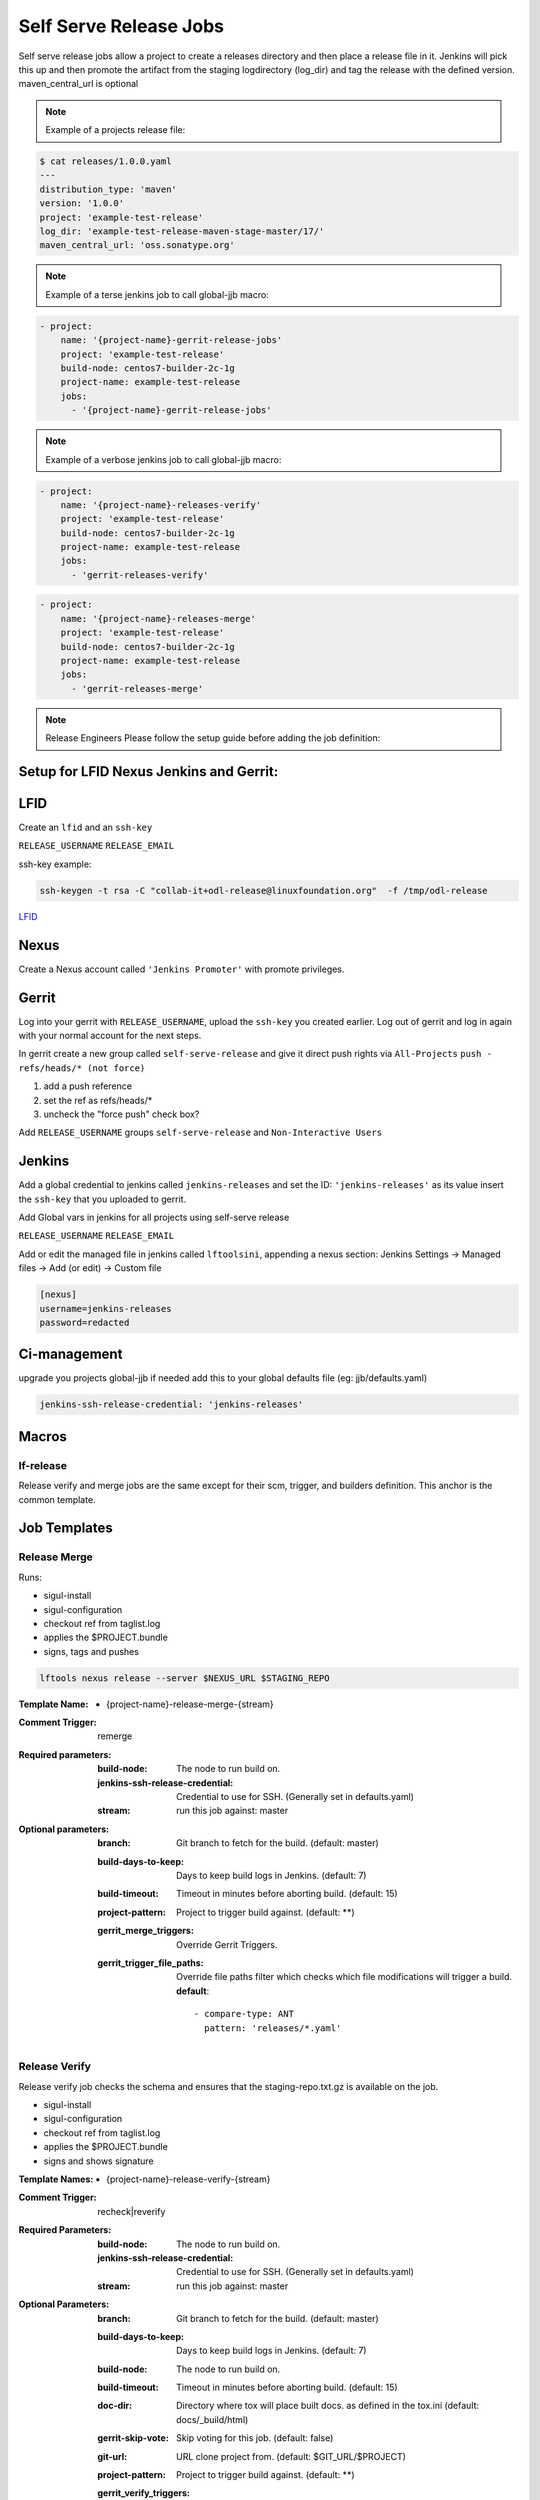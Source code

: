 .. _lf-global-jjb-release:

#######################
Self Serve Release Jobs
#######################

Self serve release jobs allow a project to create a releases directory and then place a release file in it.
Jenkins will pick this up and then promote the artifact from the staging logdirectory (log_dir) and tag the release with the defined version.
maven_central_url is optional

.. note::

    Example of a projects release file:

.. code-block:: bash

    $ cat releases/1.0.0.yaml
    ---
    distribution_type: 'maven'
    version: '1.0.0'
    project: 'example-test-release'
    log_dir: 'example-test-release-maven-stage-master/17/'
    maven_central_url: 'oss.sonatype.org'

.. note::

    Example of a terse jenkins job to call global-jjb macro:

.. code-block:: none

    - project:
        name: '{project-name}-gerrit-release-jobs'
        project: 'example-test-release'
        build-node: centos7-builder-2c-1g
        project-name: example-test-release
        jobs:
          - '{project-name}-gerrit-release-jobs'

.. note::

    Example of a verbose jenkins job to call global-jjb macro:

.. code-block:: none

    - project:
        name: '{project-name}-releases-verify'
        project: 'example-test-release'
        build-node: centos7-builder-2c-1g
        project-name: example-test-release
        jobs:
          - 'gerrit-releases-verify'

.. code-block:: none

    - project:
        name: '{project-name}-releases-merge'
        project: 'example-test-release'
        build-node: centos7-builder-2c-1g
        project-name: example-test-release
        jobs:
          - 'gerrit-releases-merge'





.. note::
    Release Engineers Please follow the setup guide before adding the job definition:

Setup for LFID Nexus Jenkins and Gerrit:
========================================

LFID
====

Create an ``lfid`` and an ``ssh-key``

``RELEASE_USERNAME``
``RELEASE_EMAIL``

ssh-key example:

.. code-block:: bash

     ssh-keygen -t rsa -C "collab-it+odl-release@linuxfoundation.org"  -f /tmp/odl-release


`LFID <https://identity.linuxfoundation.org>`_

Nexus
=====

Create a Nexus account called ``'Jenkins Promoter'`` with promote privileges.

.. image:: ../_static/nexus-promote-privs.png

Gerrit
======

Log into your gerrit with ``RELEASE_USERNAME``, upload the ``ssh-key`` you created earlier.
Log out of gerrit and log in again with your normal account for the next steps.

In gerrit create a new group called ``self-serve-release`` and give it direct push rights via ``All-Projects``
``push - refs/heads/* (not force)``

1. add a push reference
2. set the ref as refs/heads/*
3. uncheck the "force push" check box?

Add ``RELEASE_USERNAME`` groups ``self-serve-release`` and ``Non-Interactive Users``

Jenkins
=======

Add a global credential to jenkins called ``jenkins-releases`` and set the ID: ``'jenkins-releases'`` as its value insert the ``ssh-key`` that you uploaded to gerrit.

Add Global vars in jenkins for all projects using self-serve release

``RELEASE_USERNAME``
``RELEASE_EMAIL``

Add or edit the managed file in jenkins called ``lftoolsini``, appending a nexus section:
Jenkins Settings -> Managed files -> Add (or edit) -> Custom file

.. code-block:: none

    [nexus]
    username=jenkins-releases
    password=redacted

Ci-management
=============

upgrade you projects global-jjb if needed
add this to your global defaults file (eg: jjb/defaults.yaml)



.. code-block:: bash

    jenkins-ssh-release-credential: 'jenkins-releases'


Macros
======

lf-release
----------

Release verify and merge jobs are the same except for their scm, trigger, and
builders definition. This anchor is the common template.

Job Templates
=============

Release Merge
-------------

Runs:

- sigul-install
- sigul-configuration
- checkout ref from taglist.log
- applies the $PROJECT.bundle
- signs, tags and pushes

.. code-block:: bash

   lftools nexus release --server $NEXUS_URL $STAGING_REPO



:Template Name:
    - {project-name}-release-merge-{stream}

:Comment Trigger: remerge

:Required parameters:

    :build-node: The node to run build on.
    :jenkins-ssh-release-credential: Credential to use for SSH. (Generally set
        in defaults.yaml)
    :stream: run this job against: master

:Optional parameters:

    :branch: Git branch to fetch for the build. (default: master)
    :build-days-to-keep: Days to keep build logs in Jenkins. (default: 7)
    :build-timeout: Timeout in minutes before aborting build. (default: 15)
    :project-pattern: Project to trigger build against. (default: \*\*)

    :gerrit_merge_triggers: Override Gerrit Triggers.
    :gerrit_trigger_file_paths: Override file paths filter which checks which
        file modifications will trigger a build.
        **default**::

            - compare-type: ANT
              pattern: 'releases/*.yaml'


Release Verify
------------------

Release verify job checks the schema and ensures that the staging-repo.txt.gz
is available on the job.

- sigul-install
- sigul-configuration
- checkout ref from taglist.log
- applies the $PROJECT.bundle
- signs and shows signature


:Template Names:
    - {project-name}-release-verify-{stream}

:Comment Trigger: recheck|reverify

:Required Parameters:

    :build-node: The node to run build on.
    :jenkins-ssh-release-credential: Credential to use for SSH. (Generally set
        in defaults.yaml)
    :stream: run this job against: master

:Optional Parameters:

    :branch: Git branch to fetch for the build. (default: master)
    :build-days-to-keep: Days to keep build logs in Jenkins. (default: 7)
    :build-node: The node to run build on.
    :build-timeout: Timeout in minutes before aborting build. (default: 15)
    :doc-dir: Directory where tox will place built docs.
        as defined in the tox.ini (default: docs/_build/html)
    :gerrit-skip-vote: Skip voting for this job. (default: false)
    :git-url: URL clone project from. (default: $GIT_URL/$PROJECT)
    :project-pattern: Project to trigger build against. (default: \*\*)

    :gerrit_verify_triggers: Override Gerrit Triggers.
    :gerrit_trigger_file_paths: Override file paths filter which checks which
        file modifications will trigger a build.
        **default**::

            - compare-type: ANT
              pattern: 'releases/*.yaml'
